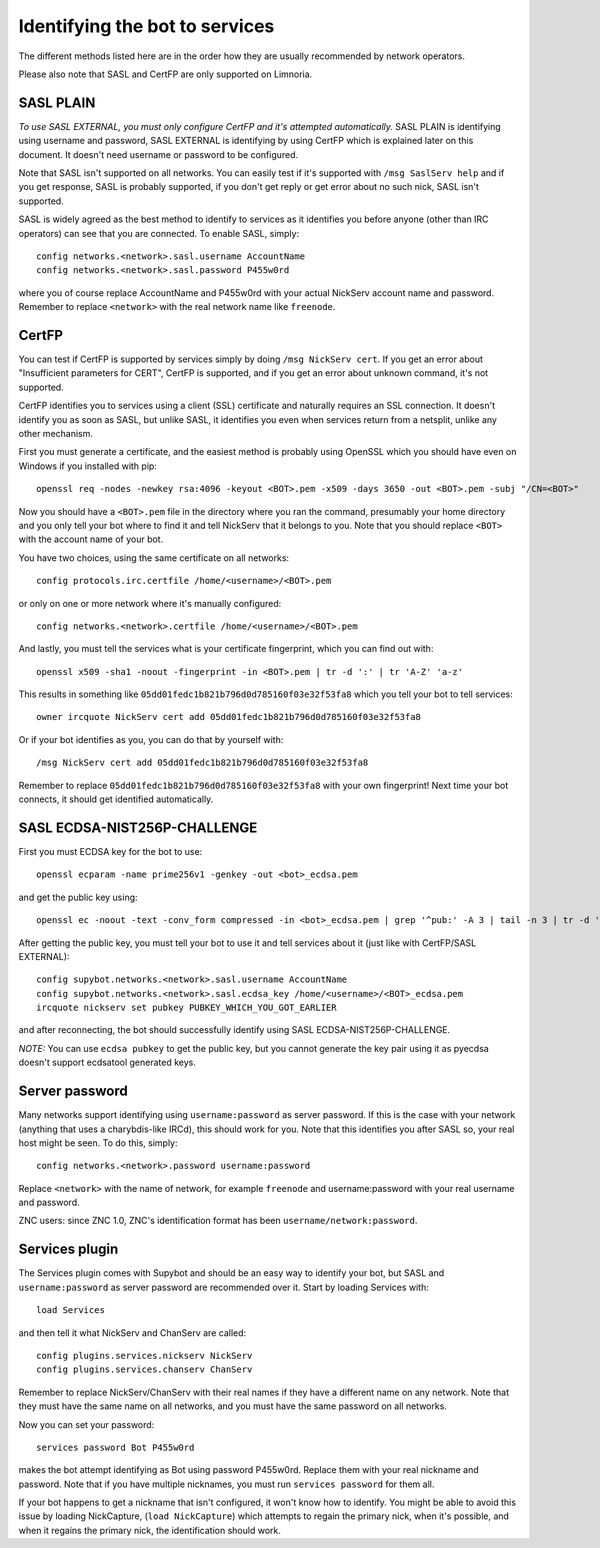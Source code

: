 .. _identifying-to-services:

*******************************
Identifying the bot to services
*******************************

The different methods listed here are in the order how they are usually recommended
by network operators.

Please also note that SASL and CertFP are only supported on Limnoria.

SASL PLAIN
----------

*To use SASL EXTERNAL, you must only configure CertFP and it's attempted automatically.*
SASL PLAIN is identifying using username and password, SASL EXTERNAL is identifying by
using CertFP which is explained later on this document. It doesn't need
username or password to be configured.

Note that SASL isn't supported on all networks. You can easily test if it's
supported with ``/msg SaslServ help`` and if you get response, SASL is
probably supported, if you don't get reply or get error about no such nick,
SASL isn't supported.

SASL is widely agreed as the best method to identify to services as it
identifies you before anyone (other than IRC operators) can see that you 
are connected. To enable SASL, simply::

    config networks.<network>.sasl.username AccountName
    config networks.<network>.sasl.password P455w0rd

where you of course replace AccountName and P455w0rd with your actual
NickServ account name and password. Remember to replace ``<network>`` with
the real network name like ``freenode``.

CertFP
------

You can test if CertFP is supported by services simply by doing
``/msg NickServ cert``. If you get an error about "Insufficient parameters
for CERT", CertFP is supported, and if you get an error about unknown
command, it's not supported.

CertFP identifies you to services using a client (SSL) certificate and
naturally requires an SSL connection. It doesn't identify you as soon as
SASL, but unlike SASL, it identifies you even when services return from a
netsplit, unlike any other mechanism. 

First you must generate a certificate, and the easiest method is probably 
using OpenSSL which you should have even on Windows if you installed with pip::

    openssl req -nodes -newkey rsa:4096 -keyout <BOT>.pem -x509 -days 3650 -out <BOT>.pem -subj "/CN=<BOT>"

Now you should have a ``<BOT>.pem`` file in the directory where you ran 
the command, presumably your home directory and you only tell your 
bot where to find it and tell NickServ that it belongs to you. 
Note that you should replace ``<BOT>`` with the account name of your bot.

You have two choices, using the same certificate on all networks::

    config protocols.irc.certfile /home/<username>/<BOT>.pem

or only on one or more network where it's manually configured::

    config networks.<network>.certfile /home/<username>/<BOT>.pem

And lastly, you must tell the services what is your certificate
fingerprint, which you can find out with::

    openssl x509 -sha1 -noout -fingerprint -in <BOT>.pem | tr -d ':' | tr 'A-Z' 'a-z'

This results in something like
``05dd01fedc1b821b796d0d785160f03e32f53fa8`` which you tell your bot to
tell services::

    owner ircquote NickServ cert add 05dd01fedc1b821b796d0d785160f03e32f53fa8

Or if your bot identifies as you, you can do that by yourself with::

    /msg NickServ cert add 05dd01fedc1b821b796d0d785160f03e32f53fa8 


Remember to replace ``05dd01fedc1b821b796d0d785160f03e32f53fa8`` with your
own fingerprint! Next time your bot connects, it should get identified
automatically.

SASL ECDSA-NIST256P-CHALLENGE
-----------------------------

First you must ECDSA key for the bot to use::

    openssl ecparam -name prime256v1 -genkey -out <bot>_ecdsa.pem

and get the public key using::

    openssl ec -noout -text -conv_form compressed -in <bot>_ecdsa.pem | grep '^pub:' -A 3 | tail -n 3 | tr -d ' \n:' | xxd -r -p | base64

After getting the public key, you must tell your bot to use it and tell
services about it (just like with CertFP/SASL EXTERNAL)::

    config supybot.networks.<network>.sasl.username AccountName
    config supybot.networks.<network>.sasl.ecdsa_key /home/<username>/<BOT>_ecdsa.pem
    ircquote nickserv set pubkey PUBKEY_WHICH_YOU_GOT_EARLIER

and after reconnecting, the bot should successfully identify using SASL
ECDSA-NIST256P-CHALLENGE.

*NOTE:* You can use ``ecdsa pubkey`` to get the public key, but you cannot
generate the key pair using it as pyecdsa doesn't support ecdsatool
generated keys.

Server password
---------------

Many networks support identifying using ``username:password`` as server
password. If this is the case with your network (anything that uses a
charybdis-like IRCd), this should work for you. Note that this identifies
you after SASL so, your real host might be seen. To do this, simply::

    config networks.<network>.password username:password

Replace ``<network>`` with the name of network, for example ``freenode``
and username:password with your real username and password.

ZNC users: since ZNC 1.0, ZNC's identification format has been
``username/network:password``.

Services plugin
---------------

The Services plugin comes with Supybot and should be an easy way to 
identify your bot, but SASL and ``username:password`` as server password 
are recommended over it. Start by loading Services with:: 

    load Services 

and then tell it what NickServ and ChanServ are called::

    config plugins.services.nickserv NickServ
    config plugins.services.chanserv ChanServ

Remember to replace NickServ/ChanServ with their real names if they have a
different name on any network. Note that they must have the same name on
all networks, and you must have the same password on all networks.

Now you can set your password::

    services password Bot P455w0rd

makes the bot attempt identifying as Bot using password P455w0rd. Replace
them with your real nickname and password. Note that if you have multiple
nicknames, you must run ``services password`` for them all.

If your bot happens to get a nickname that isn't configured, it won't
know how to identify. You might be able to avoid this issue by loading
NickCapture, (``load NickCapture``) which attempts to regain the primary
nick, when it's possible, and when it regains the primary nick, the
identification should work.

